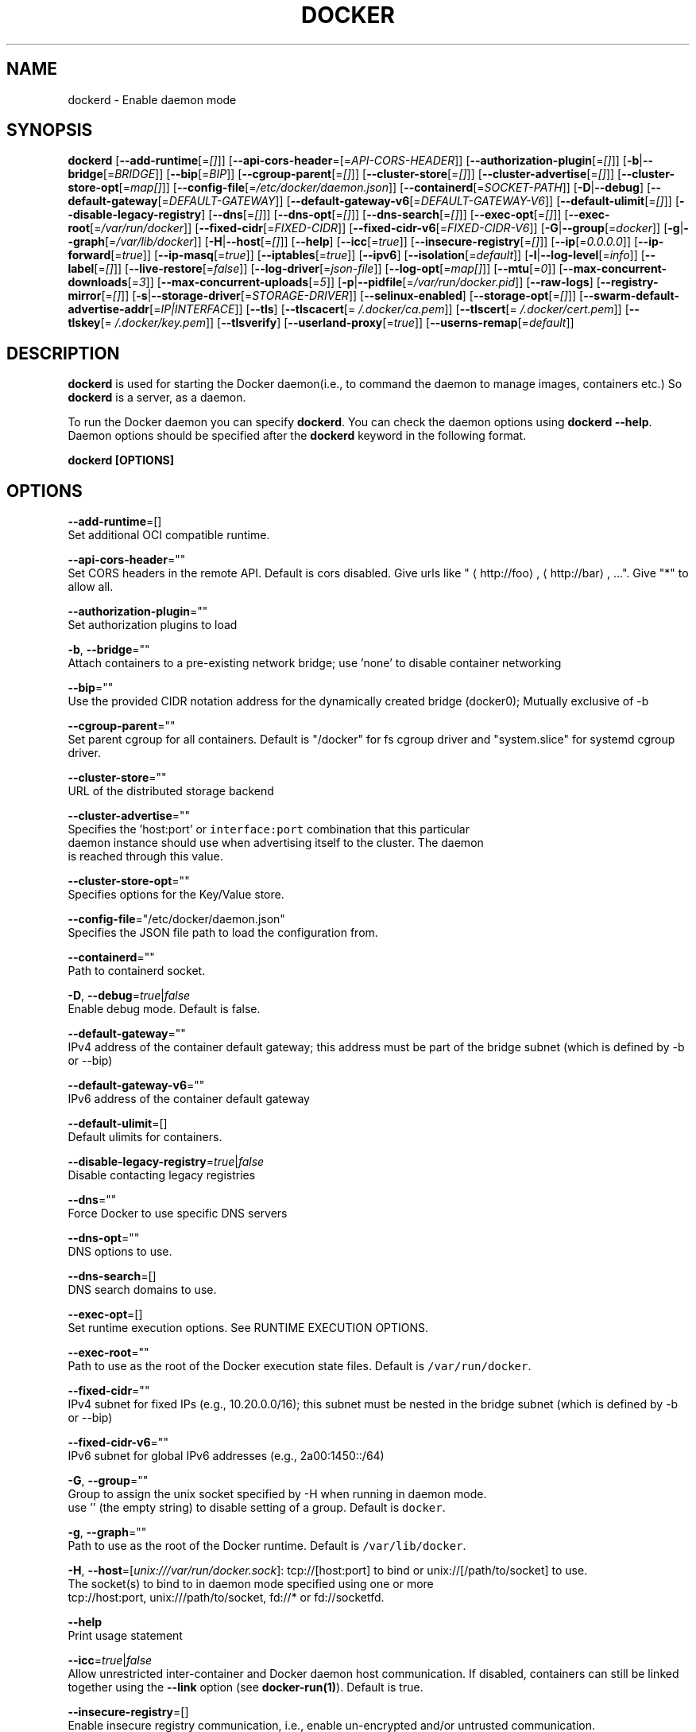 .TH "DOCKER" "8" " Docker User Manuals" "Shishir Mahajan" "SEPTEMBER 2015" 
.nh
.ad l


.SH NAME
.PP
dockerd \- Enable daemon mode


.SH SYNOPSIS
.PP
\fBdockerd\fP
[\fB\-\-add\-runtime\fP[=\fI[]\fP]]
[\fB\-\-api\-cors\-header\fP=[=\fIAPI\-CORS\-HEADER\fP]]
[\fB\-\-authorization\-plugin\fP[=\fI[]\fP]]
[\fB\-b\fP|\fB\-\-bridge\fP[=\fIBRIDGE\fP]]
[\fB\-\-bip\fP[=\fIBIP\fP]]
[\fB\-\-cgroup\-parent\fP[=\fI[]\fP]]
[\fB\-\-cluster\-store\fP[=\fI[]\fP]]
[\fB\-\-cluster\-advertise\fP[=\fI[]\fP]]
[\fB\-\-cluster\-store\-opt\fP[=\fImap[]\fP]]
[\fB\-\-config\-file\fP[=\fI/etc/docker/daemon.json\fP]]
[\fB\-\-containerd\fP[=\fISOCKET\-PATH\fP]]
[\fB\-D\fP|\fB\-\-debug\fP]
[\fB\-\-default\-gateway\fP[=\fIDEFAULT\-GATEWAY\fP]]
[\fB\-\-default\-gateway\-v6\fP[=\fIDEFAULT\-GATEWAY\-V6\fP]]
[\fB\-\-default\-ulimit\fP[=\fI[]\fP]]
[\fB\-\-disable\-legacy\-registry\fP]
[\fB\-\-dns\fP[=\fI[]\fP]]
[\fB\-\-dns\-opt\fP[=\fI[]\fP]]
[\fB\-\-dns\-search\fP[=\fI[]\fP]]
[\fB\-\-exec\-opt\fP[=\fI[]\fP]]
[\fB\-\-exec\-root\fP[=\fI/var/run/docker\fP]]
[\fB\-\-fixed\-cidr\fP[=\fIFIXED\-CIDR\fP]]
[\fB\-\-fixed\-cidr\-v6\fP[=\fIFIXED\-CIDR\-V6\fP]]
[\fB\-G\fP|\fB\-\-group\fP[=\fIdocker\fP]]
[\fB\-g\fP|\fB\-\-graph\fP[=\fI/var/lib/docker\fP]]
[\fB\-H\fP|\fB\-\-host\fP[=\fI[]\fP]]
[\fB\-\-help\fP]
[\fB\-\-icc\fP[=\fItrue\fP]]
[\fB\-\-insecure\-registry\fP[=\fI[]\fP]]
[\fB\-\-ip\fP[=\fI0.0.0.0\fP]]
[\fB\-\-ip\-forward\fP[=\fItrue\fP]]
[\fB\-\-ip\-masq\fP[=\fItrue\fP]]
[\fB\-\-iptables\fP[=\fItrue\fP]]
[\fB\-\-ipv6\fP]
[\fB\-\-isolation\fP[=\fIdefault\fP]]
[\fB\-l\fP|\fB\-\-log\-level\fP[=\fIinfo\fP]]
[\fB\-\-label\fP[=\fI[]\fP]]
[\fB\-\-live\-restore\fP[=\fIfalse\fP]]
[\fB\-\-log\-driver\fP[=\fIjson\-file\fP]]
[\fB\-\-log\-opt\fP[=\fImap[]\fP]]
[\fB\-\-mtu\fP[=\fI0\fP]]
[\fB\-\-max\-concurrent\-downloads\fP[=\fI3\fP]]
[\fB\-\-max\-concurrent\-uploads\fP[=\fI5\fP]]
[\fB\-p\fP|\fB\-\-pidfile\fP[=\fI/var/run/docker.pid\fP]]
[\fB\-\-raw\-logs\fP]
[\fB\-\-registry\-mirror\fP[=\fI[]\fP]]
[\fB\-s\fP|\fB\-\-storage\-driver\fP[=\fISTORAGE\-DRIVER\fP]]
[\fB\-\-selinux\-enabled\fP]
[\fB\-\-storage\-opt\fP[=\fI[]\fP]]
[\fB\-\-swarm\-default\-advertise\-addr\fP[=\fIIP|INTERFACE\fP]]
[\fB\-\-tls\fP]
[\fB\-\-tlscacert\fP[=\fI\~/.docker/ca.pem\fP]]
[\fB\-\-tlscert\fP[=\fI\~/.docker/cert.pem\fP]]
[\fB\-\-tlskey\fP[=\fI\~/.docker/key.pem\fP]]
[\fB\-\-tlsverify\fP]
[\fB\-\-userland\-proxy\fP[=\fItrue\fP]]
[\fB\-\-userns\-remap\fP[=\fIdefault\fP]]


.SH DESCRIPTION
.PP
\fBdockerd\fP is used for starting the Docker daemon(i.e., to command the daemon to manage images,
containers etc.) So \fBdockerd\fP is a server, as a daemon.

.PP
To run the Docker daemon you can specify \fBdockerd\fP\&.
You can check the daemon options using \fBdockerd \-\-help\fP\&.
Daemon options should be specified after the \fBdockerd\fP keyword in the following
format.

.PP
\fBdockerd [OPTIONS]\fP


.SH OPTIONS
.PP
\fB\-\-add\-runtime\fP=[]
  Set additional OCI compatible runtime.

.PP
\fB\-\-api\-cors\-header\fP=""
  Set CORS headers in the remote API. Default is cors disabled. Give urls like "
\[la]http://foo\[ra], 
\[la]http://bar\[ra], ...". Give "*" to allow all.

.PP
\fB\-\-authorization\-plugin\fP=""
  Set authorization plugins to load

.PP
\fB\-b\fP, \fB\-\-bridge\fP=""
  Attach containers to a pre\-existing network bridge; use 'none' to disable container networking

.PP
\fB\-\-bip\fP=""
  Use the provided CIDR notation address for the dynamically created bridge (docker0); Mutually exclusive of \-b

.PP
\fB\-\-cgroup\-parent\fP=""
  Set parent cgroup for all containers. Default is "/docker" for fs cgroup driver and "system.slice" for systemd cgroup driver.

.PP
\fB\-\-cluster\-store\fP=""
  URL of the distributed storage backend

.PP
\fB\-\-cluster\-advertise\fP=""
  Specifies the 'host:port' or \fB\fCinterface:port\fR combination that this particular
  daemon instance should use when advertising itself to the cluster. The daemon
  is reached through this value.

.PP
\fB\-\-cluster\-store\-opt\fP=""
  Specifies options for the Key/Value store.

.PP
\fB\-\-config\-file\fP="/etc/docker/daemon.json"
  Specifies the JSON file path to load the configuration from.

.PP
\fB\-\-containerd\fP=""
  Path to containerd socket.

.PP
\fB\-D\fP, \fB\-\-debug\fP=\fItrue\fP|\fIfalse\fP
  Enable debug mode. Default is false.

.PP
\fB\-\-default\-gateway\fP=""
  IPv4 address of the container default gateway; this address must be part of the bridge subnet (which is defined by \-b or \-\-bip)

.PP
\fB\-\-default\-gateway\-v6\fP=""
  IPv6 address of the container default gateway

.PP
\fB\-\-default\-ulimit\fP=[]
  Default ulimits for containers.

.PP
\fB\-\-disable\-legacy\-registry\fP=\fItrue\fP|\fIfalse\fP
  Disable contacting legacy registries

.PP
\fB\-\-dns\fP=""
  Force Docker to use specific DNS servers

.PP
\fB\-\-dns\-opt\fP=""
  DNS options to use.

.PP
\fB\-\-dns\-search\fP=[]
  DNS search domains to use.

.PP
\fB\-\-exec\-opt\fP=[]
  Set runtime execution options. See RUNTIME EXECUTION OPTIONS.

.PP
\fB\-\-exec\-root\fP=""
  Path to use as the root of the Docker execution state files. Default is \fB\fC/var/run/docker\fR\&.

.PP
\fB\-\-fixed\-cidr\fP=""
  IPv4 subnet for fixed IPs (e.g., 10.20.0.0/16); this subnet must be nested in the bridge subnet (which is defined by \-b or \-\-bip)

.PP
\fB\-\-fixed\-cidr\-v6\fP=""
  IPv6 subnet for global IPv6 addresses (e.g., 2a00:1450::/64)

.PP
\fB\-G\fP, \fB\-\-group\fP=""
  Group to assign the unix socket specified by \-H when running in daemon mode.
  use '' (the empty string) to disable setting of a group. Default is \fB\fCdocker\fR\&.

.PP
\fB\-g\fP, \fB\-\-graph\fP=""
  Path to use as the root of the Docker runtime. Default is \fB\fC/var/lib/docker\fR\&.

.PP
\fB\-H\fP, \fB\-\-host\fP=[\fIunix:///var/run/docker.sock\fP]: tcp://[host:port] to bind or
unix://[/path/to/socket] to use.
  The socket(s) to bind to in daemon mode specified using one or more
  tcp://host:port, unix:///path/to/socket, fd://* or fd://socketfd.

.PP
\fB\-\-help\fP
  Print usage statement

.PP
\fB\-\-icc\fP=\fItrue\fP|\fIfalse\fP
  Allow unrestricted inter\-container and Docker daemon host communication. If disabled, containers can still be linked together using the \fB\-\-link\fP option (see \fBdocker\-run(1)\fP). Default is true.

.PP
\fB\-\-insecure\-registry\fP=[]
  Enable insecure registry communication, i.e., enable un\-encrypted and/or untrusted communication.

.PP
List of insecure registries can contain an element with CIDR notation to specify a whole subnet. Insecure registries accept HTTP and/or accept HTTPS with certificates from unknown CAs.

.PP
Enabling \fB\fC\-\-insecure\-registry\fR is useful when running a local registry.  However, because its use creates security vulnerabilities it should ONLY be enabled for testing purposes.  For increased security, users should add their CA to their system's list of trusted CAs instead of using \fB\fC\-\-insecure\-registry\fR\&.

.PP
\fB\-\-ip\fP=""
  Default IP address to use when binding container ports. Default is \fB\fC0.0.0.0\fR\&.

.PP
\fB\-\-ip\-forward\fP=\fItrue\fP|\fIfalse\fP
  Enables IP forwarding on the Docker host. The default is \fB\fCtrue\fR\&. This flag interacts with the IP forwarding setting on your host system's kernel. If your system has IP forwarding disabled, this setting enables it. If your system has IP forwarding enabled, setting this flag to \fB\fC\-\-ip\-forward=false\fR has no effect.

.PP
This setting will also enable IPv6 forwarding if you have both \fB\fC\-\-ip\-forward=true\fR and \fB\fC\-\-fixed\-cidr\-v6\fR set. Note that this may reject Router Advertisements and interfere with the host's existing IPv6 configuration. For more information, please consult the documentation about "Advanced Networking \- IPv6".

.PP
\fB\-\-ip\-masq\fP=\fItrue\fP|\fIfalse\fP
  Enable IP masquerading for bridge's IP range. Default is true.

.PP
\fB\-\-iptables\fP=\fItrue\fP|\fIfalse\fP
  Enable Docker's addition of iptables rules. Default is true.

.PP
\fB\-\-ipv6\fP=\fItrue\fP|\fIfalse\fP
  Enable IPv6 support. Default is false. Docker will create an IPv6\-enabled bridge with address fe80::1 which will allow you to create IPv6\-enabled containers. Use together with \fB\fC\-\-fixed\-cidr\-v6\fR to provide globally routable IPv6 addresses. IPv6 forwarding will be enabled if not used with \fB\fC\-\-ip\-forward=false\fR\&. This may collide with your host's current IPv6 settings. For more information please consult the documentation about "Advanced Networking \-\& IPv6".

.PP
\fB\-\-isolation\fP="\fIdefault\fP"
   Isolation specifies the type of isolation technology used by containers. Note
that the default on Windows server is \fB\fCprocess\fR, and the default on Windows client
is \fB\fChyperv\fR\&. Linux only supports \fB\fCdefault\fR\&.

.PP
\fB\-l\fP, \fB\-\-log\-level\fP="\fIdebug\fP|\fIinfo\fP|\fIwarn\fP|\fIerror\fP|\fIfatal\fP"
  Set the logging level. Default is \fB\fCinfo\fR\&.

.PP
\fB\-\-label\fP="[]"
  Set key=value labels to the daemon (displayed in \fB\fCdocker info\fR)

.PP
\fB\-\-live\-restore\fP=\fIfalse\fP
  Enable live restore of running containers when the daemon starts so that they are not restarted.

.PP
\fB\-\-log\-driver\fP="\fIjson\-file\fP|\fIsyslog\fP|\fIjournald\fP|\fIgelf\fP|\fIfluentd\fP|\fIawslogs\fP|\fIsplunk\fP|\fIetwlogs\fP|\fIgcplogs\fP|\fInone\fP"
  Default driver for container logs. Default is \fB\fCjson\-file\fR\&.
  \fBWarning\fP: \fB\fCdocker logs\fR command works only for \fB\fCjson\-file\fR logging driver.

.PP
\fB\-\-log\-opt\fP=[]
  Logging driver specific options.

.PP
\fB\-\-mtu\fP=\fI0\fP
  Set the containers network mtu. Default is \fB\fC0\fR\&.

.PP
\fB\-\-max\-concurrent\-downloads\fP=\fI3\fP
  Set the max concurrent downloads for each pull. Default is \fB\fC3\fR\&.

.PP
\fB\-\-max\-concurrent\-uploads\fP=\fI5\fP
  Set the max concurrent uploads for each push. Default is \fB\fC5\fR\&.

.PP
\fB\-p\fP, \fB\-\-pidfile\fP=""
  Path to use for daemon PID file. Default is \fB\fC/var/run/docker.pid\fR

.PP
\fB\-\-raw\-logs\fP
Output daemon logs in full timestamp format without ANSI coloring. If this flag is not set,
the daemon outputs condensed, colorized logs if a terminal is detected, or full ("raw")
output otherwise.

.PP
\fB\-\-registry\-mirror\fP=\fI<scheme>://<host>\fP
  Prepend a registry mirror to be used for image pulls. May be specified multiple times.

.PP
\fB\-s\fP, \fB\-\-storage\-driver\fP=""
  Force the Docker runtime to use a specific storage driver.

.PP
\fB\-\-selinux\-enabled\fP=\fItrue\fP|\fIfalse\fP
  Enable selinux support. Default is false. SELinux does not presently support either of the overlay storage drivers.

.PP
\fB\-\-storage\-opt\fP=[]
  Set storage driver options. See STORAGE DRIVER OPTIONS.

.PP
\fB\-\-swarm\-default\-advertise\-addr\fP=\fIIP|INTERFACE\fP
  Set default address or interface for swarm to advertise as its externally\-reachable address to other cluster
  members. This can be a hostname, an IP address, or an interface such as \fB\fCeth0\fR\&. A port cannot be specified with
  this option.

.PP
\fB\-\-tls\fP=\fItrue\fP|\fIfalse\fP
  Use TLS; implied by \-\-tlsverify. Default is false.

.PP
\fB\-\-tlscacert\fP=\fI\~/.docker/ca.pem\fP
  Trust certs signed only by this CA.

.PP
\fB\-\-tlscert\fP=\fI\~/.docker/cert.pem\fP
  Path to TLS certificate file.

.PP
\fB\-\-tlskey\fP=\fI\~/.docker/key.pem\fP
  Path to TLS key file.

.PP
\fB\-\-tlsverify\fP=\fItrue\fP|\fIfalse\fP
  Use TLS and verify the remote (daemon: verify client, client: verify daemon).
  Default is false.

.PP
\fB\-\-userland\-proxy\fP=\fItrue\fP|\fIfalse\fP
    Rely on a userland proxy implementation for inter\-container and outside\-to\-container loopback communications. Default is true.

.PP
\fB\-\-userns\-remap\fP=\fIdefault\fP|\fIuid:gid\fP|\fIuser:group\fP|\fIuser\fP|\fIuid\fP
    Enable user namespaces for containers on the daemon. Specifying "default" will cause a new user and group to be created to handle UID and GID range remapping for the user namespace mappings used for contained processes. Specifying a user (or uid) and optionally a group (or gid) will cause the daemon to lookup the user and group's subordinate ID ranges for use as the user namespace mappings for contained processes.


.SH STORAGE DRIVER OPTIONS
.PP
Docker uses storage backends (known as "graphdrivers" in the Docker
internals) to create writable containers from images.  Many of these
backends use operating system level technologies and can be
configured.

.PP
Specify options to the storage backend with \fB\-\-storage\-opt\fP flags. The
backends that currently take options are \fIdevicemapper\fP, \fIzfs\fP and \fIbtrfs\fP\&.
Options for \fIdevicemapper\fP are prefixed with \fIdm\fP, options for \fIzfs\fP
start with \fIzfs\fP and options for \fIbtrfs\fP start with \fIbtrfs\fP\&.

.PP
Specifically for devicemapper, the default is a "loopback" model which
requires no pre\-configuration, but is extremely inefficient.  Do not
use it in production.

.PP
To make the best use of Docker with the devicemapper backend, you must
have a recent version of LVM.  Use \fB\fClvm\fR to create a thin pool; for
more information see \fB\fCman lvmthin\fR\&.  Then, use \fB\fC\-\-storage\-opt
dm.thinpooldev\fR to tell the Docker engine to use that pool for
allocating images and container snapshots.

.SH Devicemapper options
.SS dm.thinpooldev
.PP
Specifies a custom block storage device to use for the thin pool.

.PP
If using a block device for device mapper storage, it is best to use \fB\fClvm\fR
to create and manage the thin\-pool volume. This volume is then handed to Docker
to exclusively create snapshot volumes needed for images and containers.

.PP
Managing the thin\-pool outside of Engine makes for the most feature\-rich
method of having Docker utilize device mapper thin provisioning as the
backing storage for Docker containers. The highlights of the lvm\-based
thin\-pool management feature include: automatic or interactive thin\-pool
resize support, dynamically changing thin\-pool features, automatic thinp
metadata checking when lvm activates the thin\-pool, etc.

.PP
As a fallback if no thin pool is provided, loopback files are
created. Loopback is very slow, but can be used without any
pre\-configuration of storage. It is strongly recommended that you do
not use loopback in production. Ensure your Engine daemon has a
\fB\fC\-\-storage\-opt dm.thinpooldev\fR argument provided.

.PP
Example use:

.PP
$ dockerd \\
         \-\-storage\-opt dm.thinpooldev=/dev/mapper/thin\-pool

.SS dm.basesize
.PP
Specifies the size to use when creating the base device, which limits
the size of images and containers. The default value is 10G. Note,
thin devices are inherently "sparse", so a 10G device which is mostly
empty doesn't use 10 GB of space on the pool. However, the filesystem
will use more space for base images the larger the device
is.

.PP
The base device size can be increased at daemon restart which will allow
all future images and containers (based on those new images) to be of the
new base device size.

.PP
Example use: \fB\fCdockerd \-\-storage\-opt dm.basesize=50G\fR

.PP
This will increase the base device size to 50G. The Docker daemon will throw an
error if existing base device size is larger than 50G. A user can use
this option to expand the base device size however shrinking is not permitted.

.PP
This value affects the system\-wide "base" empty filesystem that may already
be initialized and inherited by pulled images. Typically, a change to this
value requires additional steps to take effect:

.PP
.RS

.nf
    $ sudo service docker stop
    $ sudo rm \-rf /var/lib/docker
    $ sudo service docker start

.fi
.RE

.PP
Example use: \fB\fCdockerd \-\-storage\-opt dm.basesize=20G\fR

.SS dm.fs
.PP
Specifies the filesystem type to use for the base device. The
supported options are \fB\fCext4\fR and \fB\fCxfs\fR\&. The default is \fB\fCext4\fR\&.

.PP
Example use: \fB\fCdockerd \-\-storage\-opt dm.fs=xfs\fR

.SS dm.mkfsarg
.PP
Specifies extra mkfs arguments to be used when creating the base device.

.PP
Example use: \fB\fCdockerd \-\-storage\-opt "dm.mkfsarg=\-O ^has\_journal"\fR

.SS dm.mountopt
.PP
Specifies extra mount options used when mounting the thin devices.

.PP
Example use: \fB\fCdockerd \-\-storage\-opt dm.mountopt=nodiscard\fR

.SS dm.use\_deferred\_removal
.PP
Enables use of deferred device removal if \fB\fClibdm\fR and the kernel driver
support the mechanism.

.PP
Deferred device removal means that if device is busy when devices are
being removed/deactivated, then a deferred removal is scheduled on
device. And devices automatically go away when last user of the device
exits.

.PP
For example, when a container exits, its associated thin device is removed. If
that device has leaked into some other mount namespace and can't be removed,
the container exit still succeeds and this option causes the system to schedule
the device for deferred removal. It does not wait in a loop trying to remove a busy
device.

.PP
Example use: \fB\fCdockerd \-\-storage\-opt dm.use\_deferred\_removal=true\fR

.SS dm.use\_deferred\_deletion
.PP
Enables use of deferred device deletion for thin pool devices. By default,
thin pool device deletion is synchronous. Before a container is deleted, the
Docker daemon removes any associated devices. If the storage driver can not
remove a device, the container deletion fails and daemon returns.

.PP
\fB\fCError deleting container: Error response from daemon: Cannot destroy container\fR

.PP
To avoid this failure, enable both deferred device deletion and deferred
device removal on the daemon.

.PP
\fB\fCdockerd \-\-storage\-opt dm.use\_deferred\_deletion=true \-\-storage\-opt dm.use\_deferred\_removal=true\fR

.PP
With these two options enabled, if a device is busy when the driver is
deleting a container, the driver marks the device as deleted. Later, when the
device isn't in use, the driver deletes it.

.PP
In general it should be safe to enable this option by default. It will help
when unintentional leaking of mount point happens across multiple mount
namespaces.

.SS dm.loopdatasize
.PP
\fBNote\fP: This option configures devicemapper loopback, which should not be used in production.

.PP
Specifies the size to use when creating the loopback file for the
"data" device which is used for the thin pool. The default size is
100G. The file is sparse, so it will not initially take up
this much space.

.PP
Example use: \fB\fCdockerd \-\-storage\-opt dm.loopdatasize=200G\fR

.SS dm.loopmetadatasize
.PP
\fBNote\fP: This option configures devicemapper loopback, which should not be used in production.

.PP
Specifies the size to use when creating the loopback file for the
"metadata" device which is used for the thin pool. The default size
is 2G. The file is sparse, so it will not initially take up
this much space.

.PP
Example use: \fB\fCdockerd \-\-storage\-opt dm.loopmetadatasize=4G\fR

.SS dm.datadev
.PP
(Deprecated, use \fB\fCdm.thinpooldev\fR)

.PP
Specifies a custom blockdevice to use for data for a
Docker\-managed thin pool.  It is better to use \fB\fCdm.thinpooldev\fR \- see
the documentation for it above for discussion of the advantages.

.SS dm.metadatadev
.PP
(Deprecated, use \fB\fCdm.thinpooldev\fR)

.PP
Specifies a custom blockdevice to use for metadata for a
Docker\-managed thin pool.  See \fB\fCdm.datadev\fR for why this is
deprecated.

.SS dm.blocksize
.PP
Specifies a custom blocksize to use for the thin pool.  The default
blocksize is 64K.

.PP
Example use: \fB\fCdockerd \-\-storage\-opt dm.blocksize=512K\fR

.SS dm.blkdiscard
.PP
Enables or disables the use of \fB\fCblkdiscard\fR when removing devicemapper
devices.  This is disabled by default due to the additional latency,
but as a special case with loopback devices it will be enabled, in
order to re\-sparsify the loopback file on image/container removal.

.PP
Disabling this on loopback can lead to \fImuch\fP faster container removal
times, but it also prevents the space used in \fB\fC/var/lib/docker\fR directory
from being returned to the system for other use when containers are
removed.

.PP
Example use: \fB\fCdockerd \-\-storage\-opt dm.blkdiscard=false\fR

.SS dm.override\_udev\_sync\_check
.PP
By default, the devicemapper backend attempts to synchronize with the
\fB\fCudev\fR device manager for the Linux kernel.  This option allows
disabling that synchronization, to continue even though the
configuration may be buggy.

.PP
To view the \fB\fCudev\fR sync support of a Docker daemon that is using the
\fB\fCdevicemapper\fR driver, run:

.PP
.RS

.nf
    $ docker info
    [...]
     Udev Sync Supported: true
    [...]

.fi
.RE

.PP
When \fB\fCudev\fR sync support is \fB\fCtrue\fR, then \fB\fCdevicemapper\fR and \fB\fCudev\fR can
coordinate the activation and deactivation of devices for containers.

.PP
When \fB\fCudev\fR sync support is \fB\fCfalse\fR, a race condition occurs between
the \fB\fCdevicemapper\fR and \fB\fCudev\fR during create and cleanup. The race
condition results in errors and failures. (For information on these
failures, see

\[la]https://github.com/docker/docker/issues/4036\[ra])

.PP
To allow the \fB\fCdocker\fR daemon to start, regardless of whether \fB\fCudev\fR sync is
\fB\fCfalse\fR, set \fB\fCdm.override\_udev\_sync\_check\fR to true:

.PP
.RS

.nf
    $ dockerd \-\-storage\-opt dm.override\_udev\_sync\_check=true

.fi
.RE

.PP
When this value is \fB\fCtrue\fR, the driver continues and simply warns you
the errors are happening.

.PP
\fBNote\fP: The ideal is to pursue a \fB\fCdocker\fR daemon and environment
that does support synchronizing with \fB\fCudev\fR\&. For further discussion on
this topic, see

\[la]https://github.com/docker/docker/issues/4036\[ra]\&.
Otherwise, set this flag for migrating existing Docker daemons to a
daemon with a supported environment.

.SS dm.min\_free\_space
.PP
Specifies the min free space percent in a thin pool require for new device
creation to succeed. This check applies to both free data space as well
as free metadata space. Valid values are from 0% \- 99%. Value 0% disables
free space checking logic. If user does not specify a value for this option,
the Engine uses a default value of 10%.

.PP
Whenever a new a thin pool device is created (during \fB\fCdocker pull\fR or during
container creation), the Engine checks if the minimum free space is
available. If the space is unavailable, then device creation fails and any
relevant \fB\fCdocker\fR operation fails.

.PP
To recover from this error, you must create more free space in the thin pool to
recover from the error. You can create free space by deleting some images
and containers from tge thin pool. You can also add
more storage to the thin pool.

.PP
To add more space to an LVM (logical volume management) thin pool, just add
more storage to the  group container thin pool; this should automatically
resolve any errors. If your configuration uses loop devices, then stop the
Engine daemon, grow the size of loop files and restart the daemon to resolve
the issue.

.PP
Example use:: \fB\fCdockerd \-\-storage\-opt dm.min\_free\_space=10%\fR

.SH ZFS options
.SS zfs.fsname
.PP
Set zfs filesystem under which docker will create its own datasets.
By default docker will pick up the zfs filesystem where docker graph
(\fB\fC/var/lib/docker\fR) is located.

.PP
Example use: \fB\fCdockerd \-s zfs \-\-storage\-opt zfs.fsname=zroot/docker\fR

.SH Btrfs options
.SS btrfs.min\_space
.PP
Specifies the mininum size to use when creating the subvolume which is used
for containers. If user uses disk quota for btrfs when creating or running
a container with \fB\-\-storage\-opt size\fP option, docker should ensure the
\fBsize\fP cannot be smaller than \fBbtrfs.min\_space\fP\&.

.PP
Example use: \fB\fCdocker daemon \-s btrfs \-\-storage\-opt btrfs.min\_space=10G\fR


.SH CLUSTER STORE OPTIONS
.PP
The daemon uses libkv to advertise
the node within the cluster.  Some Key/Value backends support mutual
TLS, and the client TLS settings used by the daemon can be configured
using the \fB\-\-cluster\-store\-opt\fP flag, specifying the paths to PEM encoded
files.

.SS kv.cacertfile
.PP
Specifies the path to a local file with PEM encoded CA certificates to trust

.SS kv.certfile
.PP
Specifies the path to a local file with a PEM encoded certificate.  This
certificate is used as the client cert for communication with the
Key/Value store.

.SS kv.keyfile
.PP
Specifies the path to a local file with a PEM encoded private key.  This
private key is used as the client key for communication with the
Key/Value store.


.SH Access authorization
.PP
Docker's access authorization can be extended by authorization plugins that your
organization can purchase or build themselves. You can install one or more
authorization plugins when you start the Docker \fB\fCdaemon\fR using the
\fB\fC\-\-authorization\-plugin=PLUGIN\_ID\fR option.

.PP
.RS

.nf
dockerd \-\-authorization\-plugin=plugin1 \-\-authorization\-plugin=plugin2,...

.fi
.RE

.PP
The \fB\fCPLUGIN\_ID\fR value is either the plugin's name or a path to its specification
file. The plugin's implementation determines whether you can specify a name or
path. Consult with your Docker administrator to get information about the
plugins available to you.

.PP
Once a plugin is installed, requests made to the \fB\fCdaemon\fR through the command
line or Docker's remote API are allowed or denied by the plugin.  If you have
multiple plugins installed, at least one must allow the request for it to
complete.

.PP
For information about how to create an authorization plugin, see 
\[la]https://docs.docker.com/engine/extend/authorization/\[ra] section in the
Docker extend section of this documentation.


.SH HISTORY
.PP
Sept 2015, Originally compiled by Shishir Mahajan 
\[la]shishir.mahajan@redhat.com\[ra]
based on docker.com source material and internal work.
